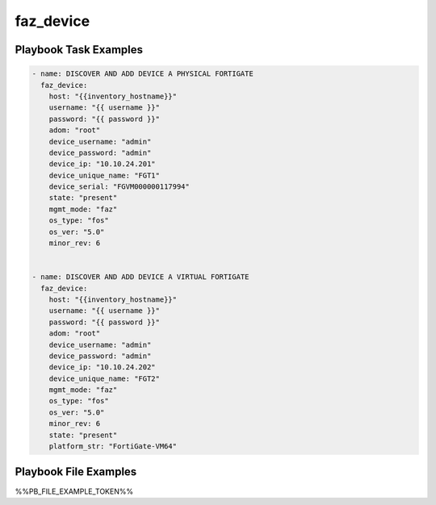 ==========
faz_device
==========


Playbook Task Examples
----------------------

.. code-block:: yaml

    - name: DISCOVER AND ADD DEVICE A PHYSICAL FORTIGATE
      faz_device:
        host: "{{inventory_hostname}}"
        username: "{{ username }}"
        password: "{{ password }}"
        adom: "root"
        device_username: "admin"
        device_password: "admin"
        device_ip: "10.10.24.201"
        device_unique_name: "FGT1"
        device_serial: "FGVM000000117994"
        state: "present"
        mgmt_mode: "faz"
        os_type: "fos"
        os_ver: "5.0"
        minor_rev: 6
        
    
    - name: DISCOVER AND ADD DEVICE A VIRTUAL FORTIGATE
      faz_device:
        host: "{{inventory_hostname}}"
        username: "{{ username }}"
        password: "{{ password }}"
        adom: "root"
        device_username: "admin"
        device_password: "admin"
        device_ip: "10.10.24.202"
        device_unique_name: "FGT2"
        mgmt_mode: "faz"
        os_type: "fos"
        os_ver: "5.0"
        minor_rev: 6
        state: "present"
        platform_str: "FortiGate-VM64"



Playbook File Examples
----------------------

%%PB_FILE_EXAMPLE_TOKEN%%

